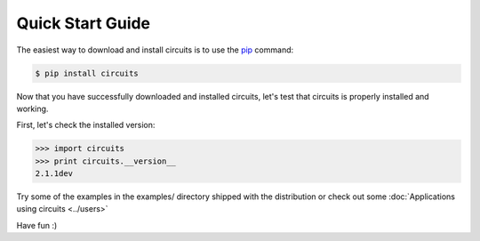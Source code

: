 .. _pip: http://pypi.python.org/pypi/pip


Quick Start Guide
=================


The easiest way to download and install circuits is to use the
`pip`_ command:

.. code-block:: sh
   
   $ pip install circuits
   

Now that you have successfully downloaded and installed circuits, let's
test that circuits is properly installed and working.

First, let's check the installed version:

.. code-block:: python
   
   >>> import circuits
   >>> print circuits.__version__
   2.1.1dev
   
Try some of the examples in the examples/ directory shipped with the
distribution or check out some :doc:`Applications using circuits <../users>`

Have fun :)
